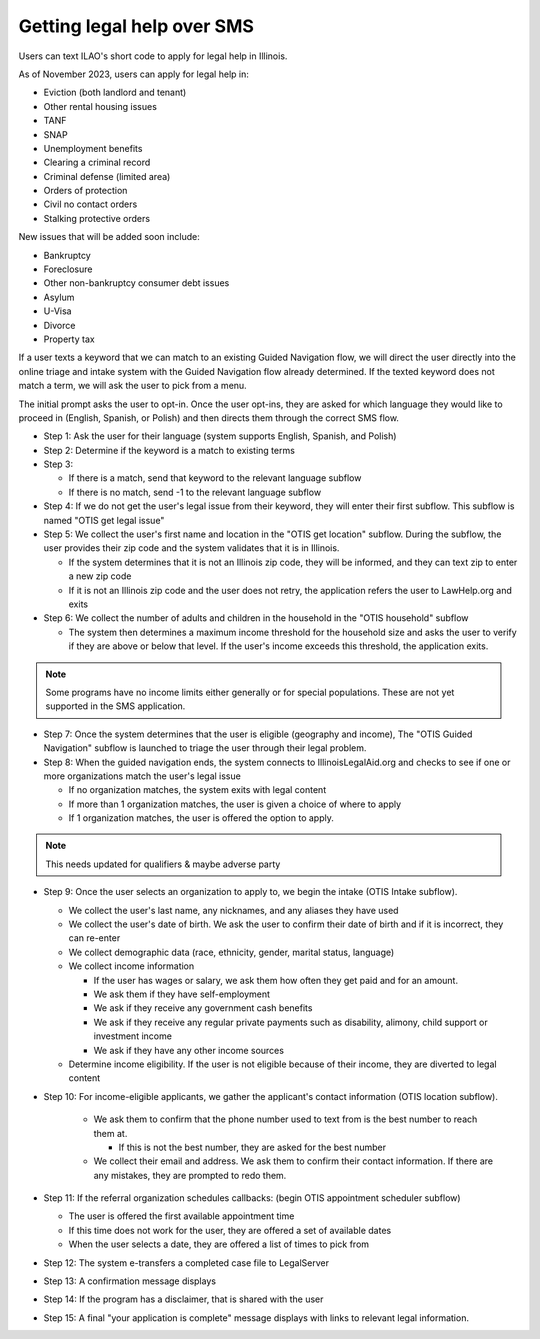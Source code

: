 ====================================
Getting legal help over SMS
====================================

Users can text ILAO's short code to apply for legal help in Illinois.

As of November 2023, users can apply for legal help in:

* Eviction (both landlord and tenant)
* Other rental housing issues
* TANF
* SNAP
* Unemployment benefits
* Clearing a criminal record
* Criminal defense (limited area)
* Orders of protection
* Civil no contact orders
* Stalking protective orders

New issues that will be added soon include:

* Bankruptcy
* Foreclosure
* Other non-bankruptcy consumer debt issues
* Asylum 
* U-Visa
* Divorce
* Property tax


If a user texts a keyword that we can match to an existing Guided Navigation flow, we will direct the user directly into the online triage and intake system with the Guided Navigation flow already determined. If the texted keyword does not match a term, we will ask the user to pick from a menu. 

The initial prompt asks the user to opt-in. Once the user opt-ins, they are asked for which language they would like to proceed in (English, Spanish, or Polish) and then directs them through the correct SMS flow.

* Step 1: Ask the user for their language (system supports English, Spanish, and Polish)
* Step 2: Determine if the keyword is a match to existing terms
* Step 3:

  * If there is a match, send that keyword to the relevant language subflow
  * If there is no match, send -1 to the relevant language subflow

* Step 4: If we do not get the user's legal issue from their keyword, they will enter their first subflow. This subflow is named "OTIS get legal issue"

* Step 5: We collect the user's first name and location in the "OTIS get location" subflow. During the subflow, the user provides their zip code and the system validates that it is in Illinois.

  * If the system determines that it is not an Illinois zip code, they will be informed, and they can text zip to enter a new zip code
  * If it is not an Illinois zip code and the user does not retry, the application refers the user to LawHelp.org and exits

* Step 6: We collect the number of adults and children in the household in the "OTIS household" subflow

  * The system then determines a maximum income threshold for the household size and asks the user to verify if they are above or below that level. If the user's income exceeds this threshold, the application exits.

.. note:: Some programs have no income limits either generally or for special populations. These are not yet supported in the SMS application.

* Step 7: Once the system determines that the user is eligible (geography and income), The "OTIS Guided Navigation" subflow is launched to triage the user through their legal problem.
* Step 8: When the guided navigation ends, the system connects to IllinoisLegalAid.org and  checks to see if one or more organizations match the user's legal issue

  * If no organization matches, the system exits with legal content
  * If more than 1 organization matches, the user is given a choice of where to apply
  * If 1 organization matches, the user is offered the option to apply.

.. note:: This needs updated for qualifiers & maybe adverse party

* Step 9: Once the user selects an organization to apply to, we begin the intake (OTIS Intake subflow). 

  * We collect the user's last name, any nicknames, and any aliases they have used
  * We collect the user's date of birth. We ask the user to confirm their date of birth and if it is incorrect, they can re-enter
  * We collect demographic data (race, ethnicity, gender, marital status, language)
  * We collect income information

    * If the user has wages or salary, we ask them how often they get paid and for an amount.
    * We ask them if they have self-employment
    * We ask if they receive any government cash benefits
    * We ask if they receive any regular private payments such as disability, alimony, child support or investment income
    * We ask if they have any other income sources

  * Determine income eligibility. If the user is not eligible because of their income, they are diverted to legal content
* Step 10: For income-eligible applicants, we gather the applicant's contact information (OTIS location subflow).

    * We ask them to confirm that the phone number used to text from is the best number to reach them at.

      * If this is not the best number, they are asked for the best number

    * We collect their email and address. We ask them to confirm their contact information. If there are any mistakes, they are prompted to redo them.

* Step 11: If the referral organization schedules callbacks: (begin OTIS appointment scheduler subflow)

  * The user is offered the first available appointment time
  * If this time does not work for the user, they are offered a set of available dates
  * When the user selects a date, they are offered a list of times to pick from

* Step 12: The system e-transfers a completed case file to LegalServer
* Step 13: A confirmation message displays
* Step 14: If the program has a disclaimer, that is shared with the user
* Step 15: A final "your application is complete" message displays with links to relevant legal information.
